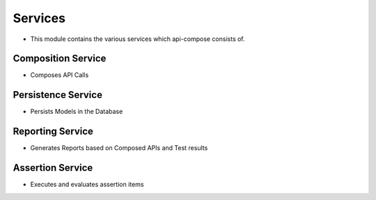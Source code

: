 Services
-------------------

- This module contains the various services which api-compose consists of.

Composition Service
======================

- Composes API Calls

Persistence Service
======================

- Persists Models in the Database

Reporting Service
======================

- Generates Reports based on Composed APIs and Test results


Assertion Service
======================

- Executes and evaluates assertion items

